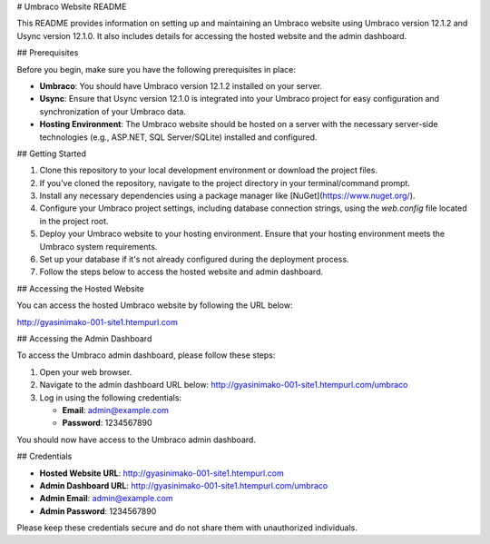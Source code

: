 # Umbraco Website README

This README provides information on setting up and maintaining an Umbraco website using Umbraco version 12.1.2 and Usync version 12.1.0. It also includes details for accessing the hosted website and the admin dashboard.

## Prerequisites

Before you begin, make sure you have the following prerequisites in place:

- **Umbraco**: You should have Umbraco version 12.1.2 installed on your server.

- **Usync**: Ensure that Usync version 12.1.0 is integrated into your Umbraco project for easy configuration and synchronization of your Umbraco data.

- **Hosting Environment**: The Umbraco website should be hosted on a server with the necessary server-side technologies (e.g., ASP.NET, SQL Server/SQLite) installed and configured.

## Getting Started

1. Clone this repository to your local development environment or download the project files.

2. If you've cloned the repository, navigate to the project directory in your terminal/command prompt.

3. Install any necessary dependencies using a package manager like [NuGet](https://www.nuget.org/).

4. Configure your Umbraco project settings, including database connection strings, using the `web.config` file located in the project root.

5. Deploy your Umbraco website to your hosting environment. Ensure that your hosting environment meets the Umbraco system requirements.

6. Set up your database if it's not already configured during the deployment process.

7. Follow the steps below to access the hosted website and admin dashboard.

## Accessing the Hosted Website

You can access the hosted Umbraco website by following the URL below:

http://gyasinimako-001-site1.htempurl.com

## Accessing the Admin Dashboard

To access the Umbraco admin dashboard, please follow these steps:

1. Open your web browser.

2. Navigate to the admin dashboard URL below: http://gyasinimako-001-site1.htempurl.com/umbraco

3. Log in using the following credentials:

   - **Email**: admin@example.com
   - **Password**: 1234567890

You should now have access to the Umbraco admin dashboard.

## Credentials

- **Hosted Website URL**:    http://gyasinimako-001-site1.htempurl.com


- **Admin Dashboard URL**:    http://gyasinimako-001-site1.htempurl.com/umbraco


- **Admin Email**: admin@example.com

- **Admin Password**: 1234567890

Please keep these credentials secure and do not share them with unauthorized individuals.
